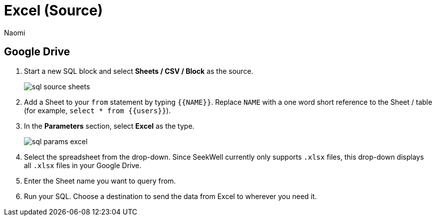 = Excel (Source)
:last_updated: 8/24/2022
:author: Naomi
:linkattrs:
:experimental:
:page-layout: default-seekwell
:description:

// source

== Google Drive

. Start a new SQL block and select *Sheets / CSV / Block* as the source.
+
image:sql-source-sheets.png[]

. Add a Sheet to your `from` statement by typing `{{NAME}}`. Replace `NAME` with a one word short reference to the Sheet / table (for example, `select * from {{users}}`).

. In the *Parameters* section, select *Excel* as the type.
+
image:sql-params-excel.png[]

. Select the spreadsheet from the drop-down. Since SeekWell currently only supports `.xlsx` files, this drop-down displays all `.xlsx` files in your Google Drive.

. Enter the Sheet name you want to query from.

. Run your SQL. Choose a destination to send the data from Excel to wherever you need it.
